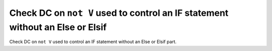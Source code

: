 Check DC on ``not V`` used to control an IF statement without an Else or Elsif
==============================================================================

Check DC on ``not V`` used to control an IF statement without an Else or Elsif
part.

